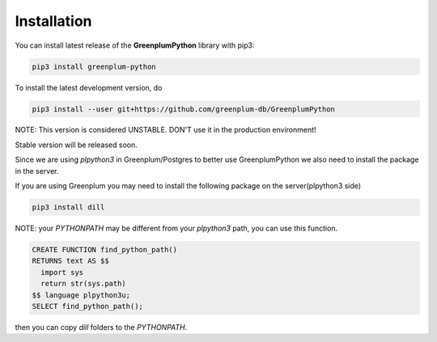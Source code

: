 Installation
============

You can install latest release of the **GreenplumPython** library with pip3:

.. code-block:: bash

    pip3 install greenplum-python

To install the latest development version, do

.. code-block:: bash

    pip3 install --user git+https://github.com/greenplum-db/GreenplumPython


NOTE: This version is considered UNSTABLE. DON'T use it in the production environment!

Stable version will be released soon.

Since we are using `plpython3` in Greenplum/Postgres to better use GreenplumPython we also need
to install the package in the server.

If you are using Greenplum you may need to install the following package on the server(plpython3 side)

.. code-block:: bash

    pip3 install dill

NOTE: your `PYTHONPATH` may be different from your `plpython3` path, you can use this function.

.. code-block:: bash

    CREATE FUNCTION find_python_path() 
    RETURNS text AS $$
      import sys
      return str(sys.path)
    $$ language plpython3u;
    SELECT find_python_path();

then you can copy `dill` folders to the `PYTHONPATH`. 